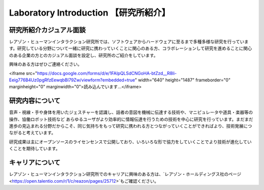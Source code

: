 Laboratory Introduction 【研究所紹介】
=======

研究所紹介カジュアル面談
--------------

レアゾン・ヒューマンインタラクション研究所では、ソフトウェアからハードウェアに至るまで多種多様な研究を行っています。研究している分野について一緒に研究に携わっていくことに関心のある方、コラボレーションして研究を進めることに関心のある企業の方とのカジュアル面談を設定し、研究所のご紹介をしています。

興味のある方はぜひご連絡ください。

<iframe src="https://docs.google.com/forms/d/e/1FAIpQLSdCNGoHA-btZzd__R8Ii-Eeig776B4Uz0pgRfzEewqbBl79Zw/viewform?embedded=true" width="640" height="1487" frameborder="0" marginheight="0" marginwidth="0">読み込んでいます…</iframe>


研究内容について
--------------
音声・視線・手や身体を用いたジェスチャーを認識し、話者の意図を機械に伝達する技術や、マニピュレータや道具・楽器等の操作、協働ロボット技術など あらゆるユーザがより効率的に情報伝達を行うための技術を中心に研究を行っています。まだまだ進歩の見込まれる分野だからこそ、同じ気持ちをもって研究に携われる方とつながっていくことができればより、技術発展につながると考えています。

研究成果は主にオープンソースのライセンセンスで公開しており、いろいろな形で協力をしていくことでより技術が進化していくことを期待しています。

キャリアについて
--------------
レアゾン・ヒューマンインタラクション研究所でのキャリアに興味のある方は、`レアゾン・ホールディングス社のページ<https://open.talentio.com/r/1/c/reazon/pages/25712>`もご確認ください。
